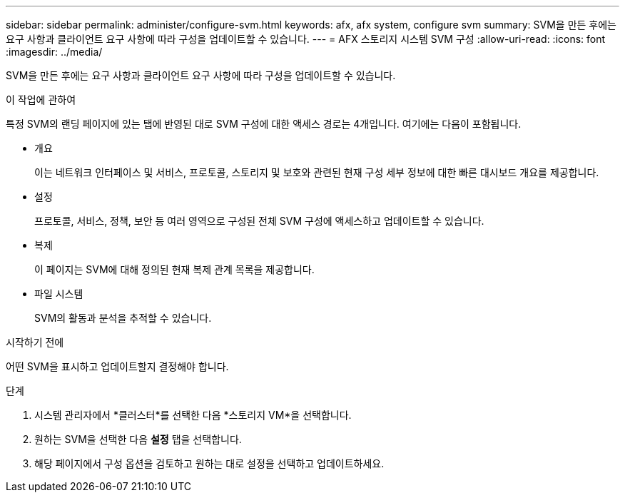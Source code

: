 ---
sidebar: sidebar 
permalink: administer/configure-svm.html 
keywords: afx, afx system, configure svm 
summary: SVM을 만든 후에는 요구 사항과 클라이언트 요구 사항에 따라 구성을 업데이트할 수 있습니다. 
---
= AFX 스토리지 시스템 SVM 구성
:allow-uri-read: 
:icons: font
:imagesdir: ../media/


[role="lead"]
SVM을 만든 후에는 요구 사항과 클라이언트 요구 사항에 따라 구성을 업데이트할 수 있습니다.

.이 작업에 관하여
특정 SVM의 랜딩 페이지에 있는 탭에 반영된 대로 SVM 구성에 대한 액세스 경로는 4개입니다. 여기에는 다음이 포함됩니다.

* 개요
+
이는 네트워크 인터페이스 및 서비스, 프로토콜, 스토리지 및 보호와 관련된 현재 구성 세부 정보에 대한 빠른 대시보드 개요를 제공합니다.

* 설정
+
프로토콜, 서비스, 정책, 보안 등 여러 영역으로 구성된 전체 SVM 구성에 액세스하고 업데이트할 수 있습니다.

* 복제
+
이 페이지는 SVM에 대해 정의된 현재 복제 관계 목록을 제공합니다.

* 파일 시스템
+
SVM의 활동과 분석을 추적할 수 있습니다.



.시작하기 전에
어떤 SVM을 표시하고 업데이트할지 결정해야 합니다.

.단계
. 시스템 관리자에서 *클러스터*를 선택한 다음 *스토리지 VM*을 선택합니다.
. 원하는 SVM을 선택한 다음 *설정* 탭을 선택합니다.
. 해당 페이지에서 구성 옵션을 검토하고 원하는 대로 설정을 선택하고 업데이트하세요.


